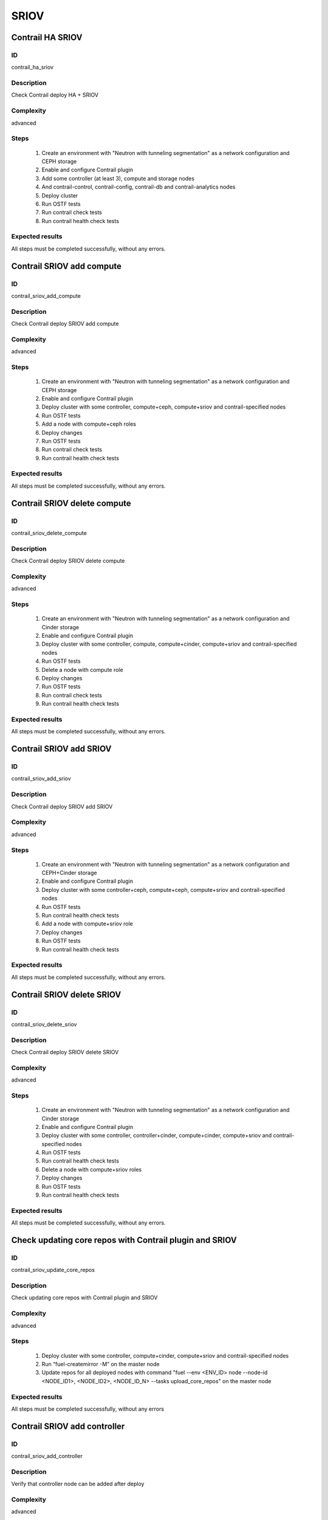 =====
SRIOV
=====


Contrail HA SRIOV
-----------------


ID
##

contrail_ha_sriov


Description
###########

Check Contrail deploy HA + SRIOV


Complexity
##########

advanced


Steps
#####

    1. Create an environment with "Neutron with tunneling segmentation" as a network configuration and CEPH storage
    2. Enable and configure Contrail plugin
    3. Add some controller (at least 3), compute and storage nodes
    4. And contrail-control, contrail-config, contrail-db and contrail-analytics nodes
    5. Deploy cluster
    6. Run OSTF tests
    7. Run contrail check tests
    8. Run contrail health check tests


Expected results
################

All steps must be completed successfully, without any errors.


Contrail SRIOV add compute
--------------------------


ID
##

contrail_sriov_add_compute


Description
###########

Check Contrail deploy SRIOV add compute


Complexity
##########

advanced


Steps
#####

    1. Create an environment with "Neutron with tunneling segmentation" as a network configuration and CEPH storage
    2. Enable and configure Contrail plugin
    3. Deploy cluster with some controller, compute+ceph, compute+sriov and contrail-specified nodes
    4. Run OSTF tests
    5. Add a node with compute+ceph roles
    6. Deploy changes
    7. Run OSTF tests
    8. Run contrail check tests
    9. Run contrail health check tests


Expected results
################

All steps must be completed successfully, without any errors.


Contrail SRIOV delete compute
-----------------------------


ID
##

contrail_sriov_delete_compute


Description
###########

Check Contrail deploy SRIOV delete compute


Complexity
##########

advanced


Steps
#####

    1. Create an environment with "Neutron with tunneling segmentation" as a network configuration and Cinder storage
    2. Enable and configure Contrail plugin
    3. Deploy cluster with some controller, compute, compute+cinder, compute+sriov and contrail-specified nodes
    4. Run OSTF tests
    5. Delete a node with compute role
    6. Deploy changes
    7. Run OSTF tests
    8. Run contrail check tests
    9. Run contrail health check tests


Expected results
################

All steps must be completed successfully, without any errors.



Contrail SRIOV add SRIOV
------------------------


ID
##

contrail_sriov_add_sriov


Description
###########

Check Contrail deploy SRIOV add SRIOV


Complexity
##########

advanced


Steps
#####

    1. Create an environment with "Neutron with tunneling segmentation" as a network configuration and CEPH+Cinder storage
    2. Enable and configure Contrail plugin
    3. Deploy cluster with some controller+ceph, compute+ceph, compute+sriov and contrail-specified nodes
    4. Run OSTF tests
    5. Run contrail health check tests
    6. Add a node with compute+sriov role
    7. Deploy changes
    8. Run OSTF tests
    9. Run contrail health check tests


Expected results
################

All steps must be completed successfully, without any errors.


Contrail SRIOV delete SRIOV
---------------------------


ID
##

contrail_sriov_delete_sriov


Description
###########

Check Contrail deploy SRIOV delete SRIOV


Complexity
##########

advanced


Steps
#####

    1. Create an environment with "Neutron with tunneling segmentation" as a network configuration and Cinder storage
    2. Enable and configure Contrail plugin
    3. Deploy cluster with some controller, controller+cinder, compute+cinder, compute+sriov and contrail-specified nodes
    4. Run OSTF tests
    5. Run contrail health check tests
    6. Delete a node with compute+sriov roles
    7. Deploy changes
    8. Run OSTF tests
    9. Run contrail health check tests


Expected results
################

All steps must be completed successfully, without any errors.


Check updating core repos with Contrail plugin and SRIOV
--------------------------------------------------------


ID
##

contrail_sriov_update_core_repos


Description
###########

Check updating core repos with Contrail plugin and SRIOV


Complexity
##########

advanced


Steps
#####

    1. Deploy cluster with some controller, compute+cinder, compute+sriov and contrail-specified nodes
    2. Run “fuel-createmirror -M” on the master node
    3. Update repos for all deployed nodes with command "fuel --env <ENV_ID> node --node-id <NODE_ID1>, <NODE_ID2>, <NODE_ID_N> --tasks upload_core_repos" on the master node


Expected results
################

All steps must be completed successfully, without any errors


Contrail SRIOV add controller
-----------------------------


ID
##

contrail_sriov_add_controller


Description
###########

Verify that controller node can be added after deploy


Complexity
##########

advanced


Steps
#####

    1. Create an environment with "Neutron with tunneling segmentation" as a network configuration and CEPH storage
    2. Enable and configure Contrail plugin
    3. Deploy cluster with some controller, compute+ceph, compute+sriov and contrail-specified nodes
    4. Run OSTF tests
    5. Add a node with controller+ceph role
    6. Deploy changes
    7. Run OSTF tests
    8. Run contrail health check tests


Expected results
################

All steps must be completed successfully, without any errors


Contrail SRIOV delete controller
--------------------------------


ID
##

contrail_sriov_delete_controller


Description
###########

Verify that controller node can be added and deleted after deploy


Complexity
##########

advanced


Steps
#####

    1. Create an environment with "Neutron with tunneling segmentation" as a network configuration and Cinder storage
    2. Enable and configure Contrail plugin
    3. Deploy cluster with some controller, compute+cinder, compute+sriov and contrail-specified nodes
    4. Run OSTF tests
    5. Delete a node with "controller" role
    6. Deploy changes
    7. Run OSTF tests
    8. Run contrail health check tests


Expected results
################

All steps must be completed successfully, without any errors


Contrail SRIOV boot instance
----------------------------


ID
##

test_sriov_boot_snapshot_vm


Description
###########

Launch instance, create snapshot, launch instance from snapshot.


Complexity
##########

advanced


Steps
#####

    1. Create physical network.
    2. Create a subnet.
    3. Create a port.
    4. Boot the instance with the port on the SRIOV host.
    5. Create snapshot of instance.
    6. Delete the instance created in step 5.
    7. Launch instance from snapshot.
    8. Delete the instance created in step 7.


Expected results
################

All steps must be completed successfully, without any errors.


Contrail SRIOV boot instance from volume
----------------------------------------


ID
##

test_sriov_volume


Description
###########

Create volume and boot instance from it.


Complexity
##########

advanced


Steps
#####

    1. Create physical network.
    2. Create a subnet.
    3. Create a port.
    4. Create a new small-size volume from image.
    5. Wait for volume status to become "available".
    6. Launch instance from created volume and port on the SRIOV host.
    7. Wait for "Active" status.
    8. Delete instance.
    9. Delete volume and verify that volume deleted..


Expected results
################

All steps must be completed successfully, without any errors.
